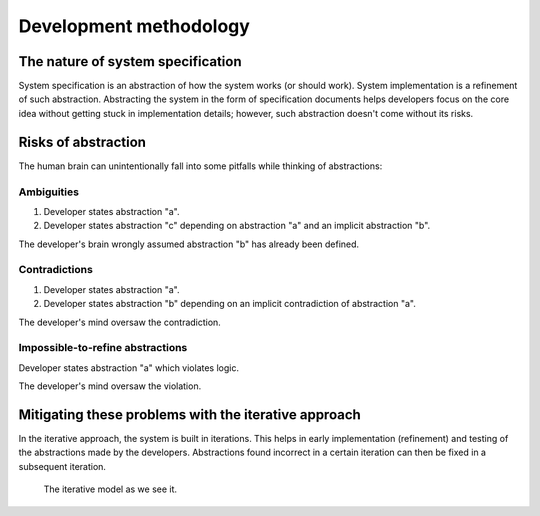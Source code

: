 Development methodology
#######################

The nature of system specification
**********************************

System specification is an abstraction of how the system works (or should work).
System implementation is a refinement of such abstraction.
Abstracting the system in the form of specification documents helps developers focus on the core idea without getting
stuck in implementation details; however, such abstraction doesn't come without its risks.

Risks of abstraction
********************

The human brain can unintentionally fall into some pitfalls while thinking of abstractions:

Ambiguities
===========

#.  Developer states abstraction "a".
#.  Developer states abstraction "c" depending on abstraction "a" and an implicit abstraction "b".

The developer's brain wrongly assumed abstraction "b" has already been defined.

Contradictions
==============

#.  Developer states abstraction "a".
#.  Developer states abstraction "b" depending on an implicit contradiction of abstraction "a".

The developer's mind oversaw the contradiction.

Impossible-to-refine abstractions
=============================================

Developer states abstraction "a" which violates logic.

The developer's mind oversaw the violation.

Mitigating these problems with the iterative approach
*****************************************************

In the iterative approach, the system is built in iterations.
This helps in early implementation (refinement) and testing of the abstractions made by the developers.
Abstractions found incorrect in a certain iteration can then be fixed in a subsequent iteration.

.. figure:: figures/iterative-model.svg
  :alt: Iterative model

  The iterative model as we see it.
